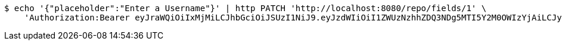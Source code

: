 [source,bash]
----
$ echo '{"placeholder":"Enter a Username"}' | http PATCH 'http://localhost:8080/repo/fields/1' \
    'Authorization:Bearer eyJraWQiOiIxMjMiLCJhbGciOiJSUzI1NiJ9.eyJzdWIiOiI1ZWUzNzhhZDQ3NDg5MTI5Y2M0OWIzYjAiLCJyb2xlcyI6W10sImlzcyI6Im1tYWR1LmNvbSIsImdyb3VwcyI6W10sImF1dGhvcml0aWVzIjpbXSwiY2xpZW50X2lkIjoiMjJlNjViNzItOTIzNC00MjgxLTlkNzMtMzIzMDA4OWQ0OWE3IiwiZG9tYWluX2lkIjoiMCIsImF1ZCI6InRlc3QiLCJuYmYiOjE1OTgwODQ4MDksInVzZXJfaWQiOiIxMTExMTExMTEiLCJzY29wZSI6ImEuMS5maWVsZC51cGRhdGUiLCJleHAiOjE1OTgwODQ4MTQsImlhdCI6MTU5ODA4NDgwOSwianRpIjoiZjViZjc1YTYtMDRhMC00MmY3LWExZTAtNTgzZTI5Y2RlODZjIn0.bEVhXuhrqUA81RxFVGIr-ine-7gA4URGxckuBDY_ubeNRTgJ4lM0_i0Y7MwaXRtvA7pFhV-e_bbZQ1FaQO4THHq6VWOX9xazb7CVC9CVuYWgvplXDozByr5gVNgtGX43w1iKTcAtJ4ARWUJETug_vCg_QHIDCMuTFa4dy3mmUV0tf6s80zOGsZp2EKwK-i9tsie-6AeDn_pZHltmGxpVNBI7x4AHUWFcNM6H21otlMZNyLYG3X9XwMKUTr3OFD_zdPVnhwyT2_e3-Lh_TnTq-TuSneIBgBGWdrH4wv9P_kgal4Q29Rpo8cjzY4cNMynLtytx8KR1o4f2z9-NfP0t6g'
----